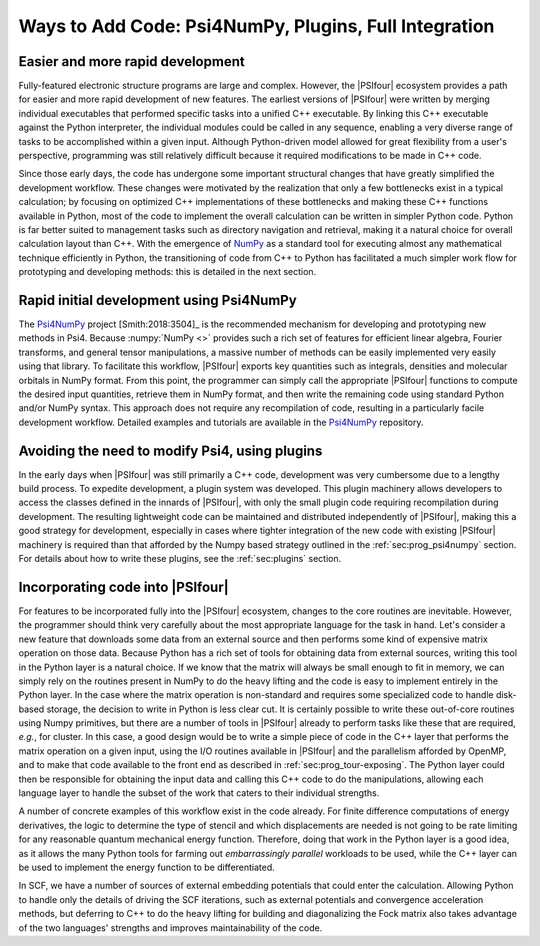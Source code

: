 .. #
.. # @BEGIN LICENSE
.. #
.. # Psi4: an open-source quantum chemistry software package
.. #
.. # Copyright (c) 2007-2019 The Psi4 Developers.
.. #
.. # The copyrights for code used from other parties are included in
.. # the corresponding files.
.. #
.. # This file is part of Psi4.
.. #
.. # Psi4 is free software; you can redistribute it and/or modify
.. # it under the terms of the GNU Lesser General Public License as published by
.. # the Free Software Foundation, version 3.
.. #
.. # Psi4 is distributed in the hope that it will be useful,
.. # but WITHOUT ANY WARRANTY; without even the implied warranty of
.. # MERCHANTABILITY or FITNESS FOR A PARTICULAR PURPOSE.  See the
.. # GNU Lesser General Public License for more details.
.. #
.. # You should have received a copy of the GNU Lesser General Public License along
.. # with Psi4; if not, write to the Free Software Foundation, Inc.,
.. # 51 Franklin Street, Fifth Floor, Boston, MA 02110-1301 USA.
.. #
.. # @END LICENSE
.. #

.. _`sec:prog_ways_to_add`:

======================================================
Ways to Add Code: Psi4NumPy, Plugins, Full Integration 
======================================================

Easier and more rapid development
---------------------------------

Fully-featured electronic structure programs are large and complex.  However,
the |PSIfour| ecosystem provides a path for easier and more rapid development
of new features.  The earliest versions of |PSIfour| were written by merging
individual executables that performed specific tasks into a unified C++
executable.  By linking this C++ executable against the Python interpreter, the
individual modules could be called in any sequence, enabling a very diverse
range of tasks to be accomplished within a given input.  Although Python-driven
model allowed for great flexibility from a user's perspective, programming was
still relatively difficult because it required modifications to be made in C++
code.

Since those early days, the code has undergone some important structural
changes that have greatly simplified the development workflow.  These changes
were motivated by the realization that only a few bottlenecks exist in a typical
calculation; by focusing on optimized C++ implementations of these bottlenecks
and making these C++ functions available in Python, most of the code to implement
the overall calculation can be written in simpler Python code.  Python is far
better suited to management tasks such as directory navigation and retrieval,
making it a natural choice for overall calculation layout than C++.  With the
emergence of `NumPy <https://numpy.org/>`_ as a standard tool for executing almost any
mathematical technique efficiently in Python, the transitioning of code from
C++ to Python has facilitated a much simpler work flow for prototyping and
developing methods: this is detailed in the next section.

.. _`sec:prog_psi4numpy`:

Rapid initial development using Psi4NumPy
-----------------------------------------

The `Psi4NumPy <https://github.com/psi4/psi4numpy>`_ project [Smith:2018:3504]_ is the recommended
mechanism for developing and prototyping new methods in Psi4.  Because
:numpy:`NumPy <>` provides such a rich set of features for efficient linear
algebra, Fourier transforms, and general tensor manipulations, a massive number
of methods can be easily implemented very easily using that library.  To
facilitate this workflow, |PSIfour| exports key quantities such as integrals,
densities and molecular orbitals in NumPy format.  From this point, the
programmer can simply call the appropriate |PSIfour| functions to compute the
desired input quantities, retrieve them in NumPy format, and then write the
remaining code using standard Python and/or NumPy syntax.  This approach does
not require any recompilation of code, resulting in a particularly facile
development workflow.  Detailed examples and tutorials are available in the
`Psi4NumPy <https://github.com/psi4/psi4numpy>`_ repository.

.. _`sec:prog_plugins`:

Avoiding the need to modify Psi4, using plugins
-----------------------------------------------

In the early days when |PSIfour| was still primarily a C++ code, development
was very cumbersome due to a lengthy build process.  To expedite development, a
plugin system was developed.  This plugin machinery allows developers to access
the classes defined in the innards of |PSIfour|, with only the small plugin
code requiring recompilation during development.  The resulting lightweight
code can be maintained and distributed independently of |PSIfour|, making this
a good strategy for development, especially in cases where tighter integration
of the new code with existing |PSIfour| machinery is required than that
afforded by the Numpy based strategy outlined in the :ref:`sec:prog_psi4numpy`
section.  For details about how to write these plugins, see the
:ref:`sec:plugins` section.

.. _`sec:prog_fullintegration`:

Incorporating code into |PSIfour|
---------------------------------

For features to be incorporated fully into the |PSIfour| ecosystem, changes to
the core routines are inevitable.  However, the programmer should think very
carefully about the most appropriate language for the task in hand.  Let's
consider a new feature that downloads some data from an external source and
then performs some kind of expensive matrix operation on those data.  Because
Python has a rich set of tools for obtaining data from external sources,
writing this tool in the Python layer is a natural choice.  If we know that the
matrix will always be small enough to fit in memory, we can simply rely on the
routines present in NumPy to do the heavy lifting and the code is easy to
implement entirely in the Python layer.  In the case where the matrix operation
is non-standard and requires some specialized code to handle disk-based
storage, the decision to write in Python is less clear cut.  It is certainly
possible to write these out-of-core routines using Numpy primitives, but there
are a number of tools in |PSIfour| already to perform tasks like these that are
required, *e.g.*, for cluster.  In this case, a good design would be to write a
simple piece of code in the C++ layer that performs the matrix operation on a
given input, using the I/O routines available in |PSIfour| and the parallelism
afforded by OpenMP, and to make that code available to the front end as
described in :ref:`sec:prog_tour-exposing`.  The Python layer could then be
responsible for obtaining the input data and calling this C++ code to do the
manipulations, allowing each language layer to handle the subset of the work
that caters to their individual strengths.

A number of concrete examples of this workflow exist in the code already.  For
finite difference computations of energy derivatives, the logic to determine
the type of stencil and which displacements are needed is not going to be rate
limiting for any reasonable quantum mechanical energy function.  Therefore,
doing that work in the Python layer is a good idea, as it allows the many
Python tools for farming out *embarrassingly parallel* workloads to be used,
while the C++ layer can be used to implement the energy function to be
differentiated.

In SCF, we have a number of sources of external embedding potentials that could
enter the calculation.  Allowing Python to handle only the details of driving
the SCF iterations, such as external potentials and convergence acceleration
methods, but deferring to C++ to do the heavy lifting for building and
diagonalizing the Fock matrix also takes advantage of the two languages'
strengths and improves maintainability of the code.
